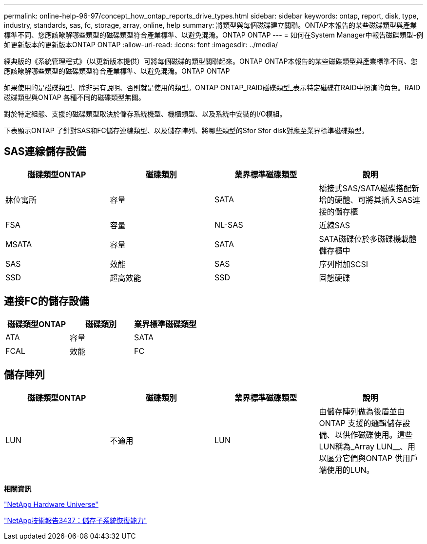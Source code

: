 ---
permalink: online-help-96-97/concept_how_ontap_reports_drive_types.html 
sidebar: sidebar 
keywords: ontap, report, disk, type, industry, standards, sas, fc, storage, array, online, help 
summary: 將類型與每個磁碟建立關聯。ONTAP本報告的某些磁碟類型與產業標準不同、您應該瞭解哪些類型的磁碟類型符合產業標準、以避免混淆。ONTAP ONTAP 
---
= 如何在System Manager中報告磁碟類型-例如更新版本的更新版本ONTAP ONTAP
:allow-uri-read: 
:icons: font
:imagesdir: ../media/


[role="lead"]
經典版的《系統管理程式》（以更新版本提供）可將每個磁碟的類型關聯起來。ONTAP ONTAP本報告的某些磁碟類型與產業標準不同、您應該瞭解哪些類型的磁碟類型符合產業標準、以避免混淆。ONTAP ONTAP

如果使用的是磁碟類型、除非另有說明、否則就是使用的類型。ONTAP ONTAP_RAID磁碟類型_表示特定磁碟在RAID中扮演的角色。RAID磁碟類型與ONTAP 各種不同的磁碟類型無關。

對於特定組態、支援的磁碟類型取決於儲存系統機型、機櫃類型、以及系統中安裝的I/O模組。

下表顯示ONTAP 了針對SAS和FC儲存連線類型、以及儲存陣列、將哪些類型的Sfor Sfor disk對應至業界標準磁碟類型。



== SAS連線儲存設備

|===
| 磁碟類型ONTAP | 磁碟類別 | 業界標準磁碟類型 | 說明 


 a| 
牀位寓所
 a| 
容量
 a| 
SATA
 a| 
橋接式SAS/SATA磁碟搭配新增的硬體、可將其插入SAS連接的儲存櫃



 a| 
FSA
 a| 
容量
 a| 
NL-SAS
 a| 
近線SAS



 a| 
MSATA
 a| 
容量
 a| 
SATA
 a| 
SATA磁碟位於多磁碟機載體儲存櫃中



 a| 
SAS
 a| 
效能
 a| 
SAS
 a| 
序列附加SCSI



 a| 
SSD
 a| 
超高效能
 a| 
SSD
 a| 
固態硬碟

|===


== 連接FC的儲存設備

|===
| 磁碟類型ONTAP | 磁碟類別 | 業界標準磁碟類型 


 a| 
ATA
 a| 
容量
 a| 
SATA



 a| 
FCAL
 a| 
效能
 a| 
FC

|===


== 儲存陣列

|===
| 磁碟類型ONTAP | 磁碟類別 | 業界標準磁碟類型 | 說明 


 a| 
LUN
 a| 
不適用
 a| 
LUN
 a| 
由儲存陣列做為後盾並由ONTAP 支援的邏輯儲存設備、以供作磁碟使用。這些LUN稱為_Array LUN__、用以區分它們與ONTAP 供用戶端使用的LUN。

|===
*相關資訊*

https://hwu.netapp.com["NetApp Hardware Universe"^]

http://www.netapp.com/us/media/tr-3437.pdf["NetApp技術報告3437：儲存子系統恢復能力"^]
